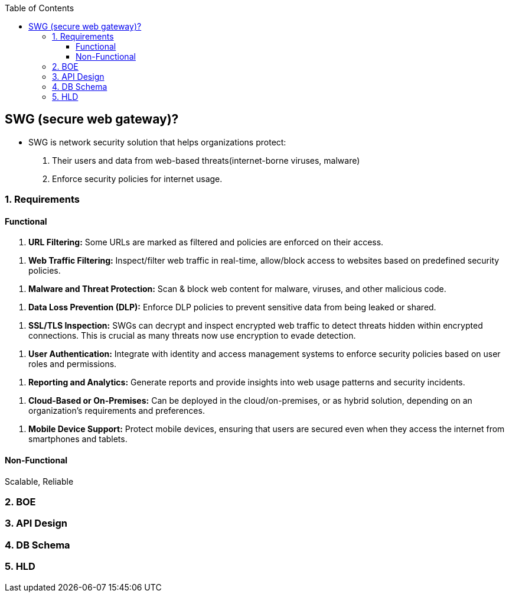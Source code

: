 :toc:
:toclevels: 6

== SWG (secure web gateway)?
* SWG is network security solution that helps organizations protect: 
1. Their users and data from web-based threats(internet-borne viruses, malware)
2. Enforce security policies for internet usage.

=== 1. Requirements
==== Functional
[[req1]]
1. *URL Filtering:* Some URLs are marked as filtered and policies are enforced on their access.

[[req2]]
2. *Web Traffic Filtering:* Inspect/filter web traffic in real-time, allow/block access to websites based on predefined security policies.

[[req3]]
3. *Malware and Threat Protection:* Scan & block web content for malware, viruses, and other malicious code.

[[req4]]
4. *Data Loss Prevention (DLP):* Enforce DLP policies to prevent sensitive data from being leaked or shared.

[[req5]]
5. *SSL/TLS Inspection:* SWGs can decrypt and inspect encrypted web traffic to detect threats hidden within encrypted connections. This is crucial as many threats now use encryption to evade detection.

[[req6]]
6. *User Authentication:* Integrate with identity and access management systems to enforce security policies based on user roles and permissions.

[[req7]]
7. *Reporting and Analytics:* Generate reports and provide insights into web usage patterns and security incidents.

[[req8]]
8. *Cloud-Based or On-Premises:* Can be deployed in the cloud/on-premises, or as hybrid solution, depending on an organization's requirements and preferences.

[[req9]]
9. *Mobile Device Support:* Protect mobile devices, ensuring that users are secured even when they access the internet from smartphones and tablets.

==== Non-Functional
Scalable, Reliable

=== 2. BOE

=== 3. API Design

=== 4. DB Schema

=== 5. HLD
